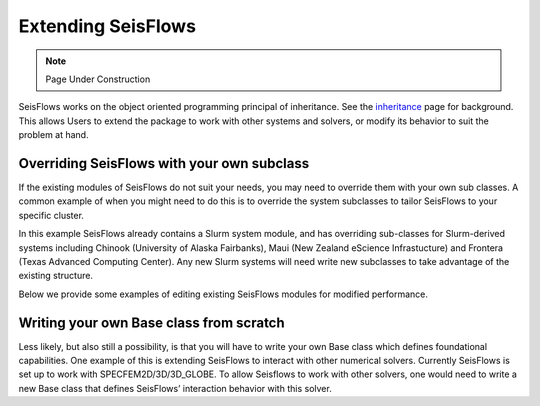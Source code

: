 Extending SeisFlows
===================

.. note::
    Page Under Construction
  
SeisFlows works on the object oriented programming principal of inheritance.
See the `inheritance <inheritance.html>`__ page for background. This allows
Users to extend the package to work with other systems and solvers, or modify
its behavior to suit the problem at hand.

Overriding SeisFlows with your own subclass
-------------------------------------------

If the existing modules of SeisFlows do not suit your needs, you may
need to override them with your own sub classes. A common example of
when you might need to do this is to override the system subclasses to
tailor SeisFlows to your specific cluster.

In this example SeisFlows already contains a Slurm system module, and
has overriding sub-classes for Slurm-derived systems including Chinook
(University of Alaska Fairbanks), Maui (New Zealand eScience
Infrastucture) and Frontera (Texas Advanced Computing Center). Any new
Slurm systems will need write new subclasses to take advantage of the
existing structure.

Below we provide some examples of editing existing SeisFlows modules for
modified performance.


Writing your own Base class from scratch
----------------------------------------

Less likely, but also still a possibility, is that you will have to
write your own Base class which defines foundational capabilities. One
example of this is extending SeisFlows to interact with other numerical
solvers. Currently SeisFlows is set up to work with
SPECFEM2D/3D/3D_GLOBE. To allow Seisflows to work with other solvers,
one would need to write a new Base class that defines SeisFlows’
interaction behavior with this solver.

